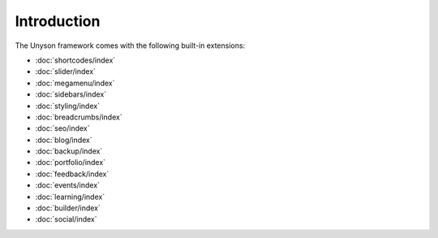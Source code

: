 Introduction
============

The Unyson framework comes with the following built-in extensions:

* :doc:`shortcodes/index`
* :doc:`slider/index`
* :doc:`megamenu/index`
* :doc:`sidebars/index`
* :doc:`styling/index`
* :doc:`breadcrumbs/index`
* :doc:`seo/index`
* :doc:`blog/index`
* :doc:`backup/index`
* :doc:`portfolio/index`
* :doc:`feedback/index`
* :doc:`events/index`
* :doc:`learning/index`
* :doc:`builder/index`
* :doc:`social/index`